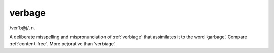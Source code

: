 .. _verbage:

============================================================
verbage
============================================================

/ver´b\@j/, n\.

A deliberate misspelling and mispronunciation of :ref:`verbiage` that assimilates it to the word ‘garbage’.
Compare :ref:`content-free`\.
More pejorative than ‘verbiage’.

